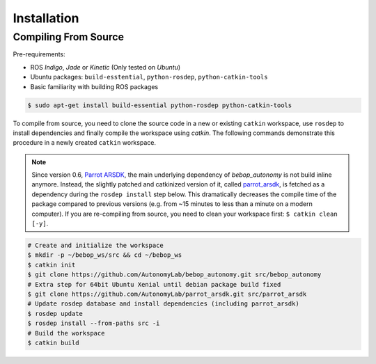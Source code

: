 ************
Installation
************

Compiling From Source
=====================

Pre-requirements:

- ROS *Indigo*, *Jade* or *Kinetic* (Only tested on *Ubuntu*)
- Ubuntu packages: ``build-esstential``, ``python-rosdep``, ``python-catkin-tools``
- Basic familiarity with building ROS packages

.. code-block:: bash

  $ sudo apt-get install build-essential python-rosdep python-catkin-tools

To compile from source, you need to clone the source code in a new or existing ``catkin`` workspace, use ``rosdep`` to install dependencies and finally compile the workspace using `catkin`. The following commands demonstrate this procedure in a newly created ``catkin`` workspace.

.. note:: Since version 0.6, `Parrot ARSDK <http://developer.parrot.com/docs/SDK3/>`_, the main underlying dependency of  *bebop_autonomy* is not build inline anymore. Instead, the slightly patched and catkinized version of it, called `parrot_arsdk <https://github.com/AutonomyLab/parrot_arsdk>`_, is fetched as a dependency during the ``rosdep install`` step below. This dramatically decreases the compile time of the package compared to previous versions (e.g. from ~15 minutes to less than a minute on a modern computer). If you are re-compiling from source, you need to clean your workspace first: ``$ catkin clean [-y]``.

.. code-block:: bash

  # Create and initialize the workspace
  $ mkdir -p ~/bebop_ws/src && cd ~/bebop_ws
  $ catkin init
  $ git clone https://github.com/AutonomyLab/bebop_autonomy.git src/bebop_autonomy
  # Extra step for 64bit Ubuntu Xenial until debian package build fixed
  $ git clone https://github.com/AutonomyLab/parrot_arsdk.git src/parrot_arsdk
  # Update rosdep database and install dependencies (including parrot_arsdk)
  $ rosdep update
  $ rosdep install --from-paths src -i
  # Build the workspace
  $ catkin build 

